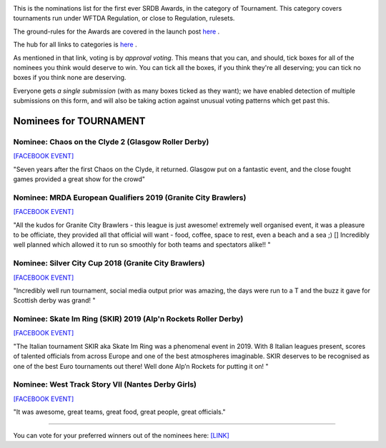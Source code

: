 .. title: The First SRDB Awards - Tournament
.. slug: srdbawards-tournament-2019
.. date: 2019-12-11 09:45:00 UTC+00:00
.. tags: scottish roller derby blog, awards, end of year, votes, tournament
.. category:
.. link:
.. description:
.. type: text
.. author: SRD

.. image:: /images/2019/11/SRDB-Award.png
  :alt: The SRDB Award Logo: the Scottish Roller Derby Blog Logo (concentric circles, outer circle containing words "Scottish Roller Derby" all-capitals, separated by five-pointed stars, and an inner ring of stars just outside the boundary of the inner circle; inner circle containing a modification of the "lion of scotland", a heraldic lion, facing right, rampant, with a jammer cover on its head), but with a gold/bronze colour scheme applied.


This is the nominations list for the first ever SRDB Awards, in the category of Tournament. This category covers tournaments run under WFTDA Regulation, or close to Regulation, rulesets.

The ground-rules for the Awards are covered in the launch post `here`_ .

.. _here: https://www.scottishrollerderbyblog.com/posts/2019/11/srdbawards-nom-2019/

The hub for all links to categories is `here`__ .

.. __: https://www.scottishrollerderbyblog.com/posts/2019/12/srdbawards-hub-2019/

As mentioned in that link, voting is by *approval voting*.
This means that you can, and should, tick boxes for all of the nominees you think would deserve to win. You can tick all the boxes, if you think they're all deserving; you can tick no boxes if you think none are deserving.

Everyone gets *a single submission* (with as many boxes ticked as they want); we have enabled detection of multiple submissions on this form, and will also be taking action against unusual voting patterns which get past this.


Nominees for TOURNAMENT
-----------------------

Nominee: Chaos on the Clyde 2 (Glasgow Roller Derby)
==========================================================

`[FACEBOOK EVENT]`__

.. __: https://www.facebook.com/events/854543498244493/

"Seven years after the first Chaos on the Clyde, it returned. Glasgow put on a fantastic event, and the close fought games provided a great show for the crowd"

Nominee: MRDA European Qualifiers 2019 (Granite City Brawlers)
=================================================================

`[FACEBOOK EVENT]`__

.. __: https://www.facebook.com/events/417999802092012/

"All the kudos for Granite City Brawlers - this league is just awesome! extremely well organised event, it was a pleasure to be officiate, they provided all that official will want - food, coffee, space to rest, even a beach and a sea ;) [] Incredibly well planned which allowed it to run so smoothly for both teams and spectators alike!!
"

Nominee: Silver City Cup 2018 (Granite City Brawlers)
=======================================================

`[FACEBOOK EVENT]`__

.. __: https://www.facebook.com/events/616684768693015/

"Incredibly well run tournament, social media output prior was amazing, the days were run to a T and the buzz it gave for Scottish derby was grand! "

Nominee: Skate Im Ring (SKIR) 2019 (Alp'n Rockets Roller Derby)
=================================================================

`[FACEBOOK EVENT]`__

.. __: https://www.facebook.com/events/423438998225036/

"The Italian tournament SKIR aka Skate Im Ring was a phenomenal event in 2019. With 8 Italian leagues present, scores of talented officials from across Europe and one of the best atmospheres imaginable. SKIR deserves to be recognised as one of the best Euro tournaments out there! Well done Alp’n Rockets for putting it on!  "

Nominee: West Track Story VII (Nantes Derby Girls)
=======================================================

`[FACEBOOK EVENT]`__

.. __: https://www.facebook.com/events/285428915354699/

"It was awesome, great teams, great food, great people, great officials."


----

You can vote for your preferred winners out of the nominees here: `[LINK]`__

.. __: https://docs.google.com/forms/d/e/1FAIpQLSdDJh1kG0fRbvW5tPQpzRf28nEzbblglp-n6aOKmQRzi9K5Qw/viewform?usp=sf_link
